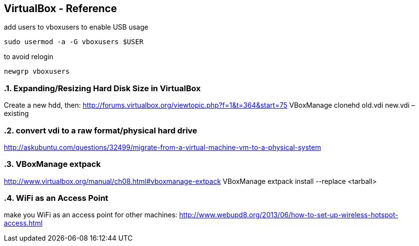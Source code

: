 == VirtualBox - Reference
:toc:
:toclevels: 3
:sectnums: 3
:sectnumlevels: 3
:icons: font
:source-highlighter: rouge

.add users to vboxusers to enable USB usage
 sudo usermod -a -G vboxusers $USER

.to avoid relogin
 newgrp vboxusers

=== Expanding/Resizing Hard Disk Size in VirtualBox
Create a new hdd, then:
http://forums.virtualbox.org/viewtopic.php?f=1&t=364&start=75
VBoxManage clonehd old.vdi new.vdi –existing

=== convert vdi to a raw format/physical hard drive
http://askubuntu.com/questions/32499/migrate-from-a-virtual-machine-vm-to-a-physical-system

=== VBoxManage extpack
http://www.virtualbox.org/manual/ch08.html#vboxmanage-extpack
VBoxManage extpack install --replace <tarball>

=== WiFi as an Access Point
make you WiFi as an access point for other machines:
http://www.webupd8.org/2013/06/how-to-set-up-wireless-hotspot-access.html
